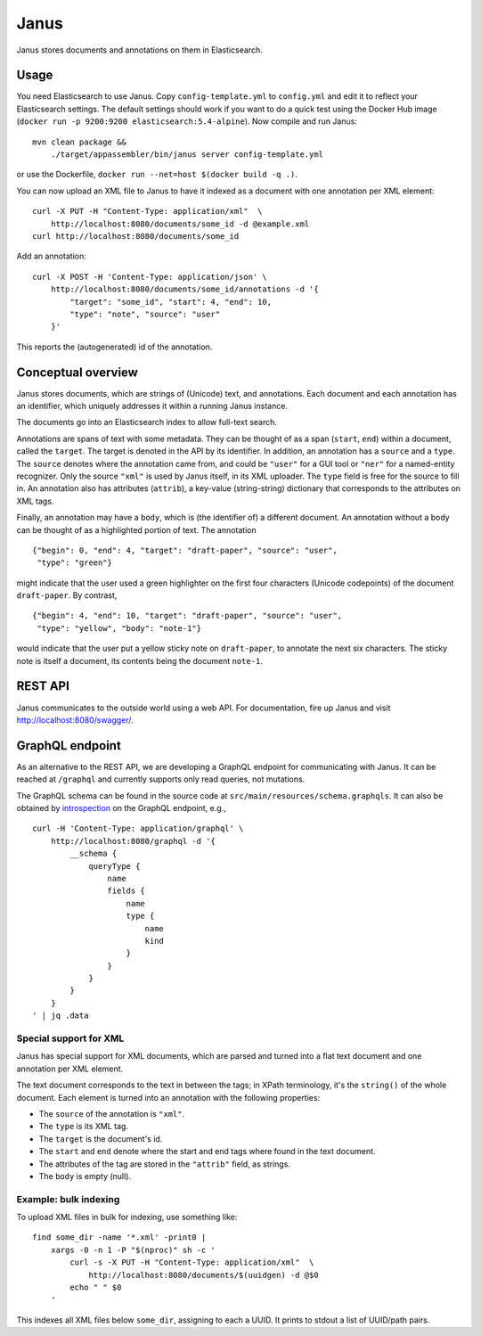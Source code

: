 Janus
=====

Janus stores documents and annotations on them in Elasticsearch.

|stars| |pulls| |autom| |build|

.. |stars| image:: https://img.shields.io/docker/stars/huygensing/janus.svg
   :target: https://hub.docker.com/r/huygensing/janus/
.. |pulls| image:: https://img.shields.io/docker/pulls/huygensing/janus.svg
   :target: https://hub.docker.com/r/huygensing/janus/
.. |autom| image:: https://img.shields.io/docker/automated/huygensing/janus.svg
   :target: https://hub.docker.com/r/huygensing/janus/
.. |build| image:: https://img.shields.io/docker/build/huygensing/janus.svg
   :target: https://hub.docker.com/r/huygensing/janus/builds/


Usage
-----

You need Elasticsearch to use Janus. Copy ``config-template.yml`` to
``config.yml`` and edit it to reflect your Elasticsearch settings. The
default settings should work if you want to do a quick test using the Docker
Hub image (``docker run -p 9200:9200 elasticsearch:5.4-alpine``).
Now compile and run Janus::

    mvn clean package &&
        ./target/appassembler/bin/janus server config-template.yml

or use the Dockerfile, ``docker run --net=host $(docker build -q .)``.

You can now upload an XML file to Janus to have it indexed as a document
with one annotation per XML element::

    curl -X PUT -H "Content-Type: application/xml"  \
        http://localhost:8080/documents/some_id -d @example.xml
    curl http://localhost:8080/documents/some_id

Add an annotation::

    curl -X POST -H 'Content-Type: application/json' \
        http://localhost:8080/documents/some_id/annotations -d '{
            "target": "some_id", "start": 4, "end": 10,
            "type": "note", "source": "user"
        }'

This reports the (autogenerated) id of the annotation.


Conceptual overview
-------------------

Janus stores documents, which are strings of (Unicode) text, and annotations.
Each document and each annotation has an identifier, which uniquely addresses
it within a running Janus instance.

The documents go into an Elasticsearch index to allow full-text search.

Annotations are spans of text with some metadata. They can be thought of as
a span (``start``, ``end``) within a document, called the ``target``. The
target is denoted in the API by its identifier. In addition, an annotation
has a ``source`` and a ``type``. The ``source`` denotes where the annotation
came from, and could be ``"user"`` for a GUI tool or ``"ner"`` for a
named-entity recognizer. Only the source ``"xml"`` is used by Janus itself,
in its XML uploader. The ``type`` field is free for the source to fill in.
An annotation also has attributes (``attrib``), a key-value (string-string)
dictionary that corresponds to the attributes on XML tags.

Finally, an annotation may have a ``body``, which is (the identifier of) a
different document. An annotation without a body can be thought of as a
highlighted portion of text. The annotation

::

    {"begin": 0, "end": 4, "target": "draft-paper", "source": "user",
     "type": "green"}

might indicate that the user used a green highlighter on the first four
characters (Unicode codepoints) of the document ``draft-paper``. By contrast,

::

    {"begin": 4, "end": 10, "target": "draft-paper", "source": "user",
     "type": "yellow", "body": "note-1"}

would indicate that the user put a yellow sticky note on ``draft-paper``,
to annotate the next six characters. The sticky note is itself a document,
its contents being the document ``note-1``.


REST API
--------

Janus communicates to the outside world using a web API.
For documentation, fire up Janus and visit http://localhost:8080/swagger/.


GraphQL endpoint
----------------

As an alternative to the REST API, we are developing a GraphQL endpoint for
communicating with Janus. It can be reached at ``/graphql`` and currently
supports only read queries, not mutations.

The GraphQL schema can be found in the source code at
``src/main/resources/schema.graphqls``. It can also be obtained by
`introspection <http://graphql.org/learn/introspection/>`_ on the GraphQL
endpoint, e.g.,

::

    curl -H 'Content-Type: application/graphql' \
        http://localhost:8080/graphql -d '{
            __schema {
                queryType {
                    name
                    fields {
                        name
                        type {
                            name
                            kind
                        }
                    }
                }
            }
        }
    ' | jq .data



Special support for XML
~~~~~~~~~~~~~~~~~~~~~~~

Janus has special support for XML documents, which are parsed and turned into
a flat text document and one annotation per XML element.

The text document corresponds to the text in between the tags; in XPath
terminology, it's the ``string()`` of the whole document. Each element is
turned into an annotation with the following properties:

* The ``source`` of the annotation is ``"xml"``.
* The ``type`` is its XML tag.
* The ``target`` is the document's id.
* The ``start`` and ``end`` denote where the start and end tags where found
  in the text document.
* The attributes of the tag are stored in the ``"attrib"`` field, as strings.
* The ``body`` is empty (null).


Example: bulk indexing
~~~~~~~~~~~~~~~~~~~~~~
To upload XML files in bulk for indexing, use something like::

    find some_dir -name '*.xml' -print0 |
        xargs -0 -n 1 -P "$(nproc)" sh -c '
            curl -s -X PUT -H "Content-Type: application/xml"  \
                http://localhost:8080/documents/$(uuidgen) -d @$0
            echo " " $0
        '

This indexes all XML files below ``some_dir``, assigning to each a UUID.
It prints to stdout a list of UUID/path pairs.
